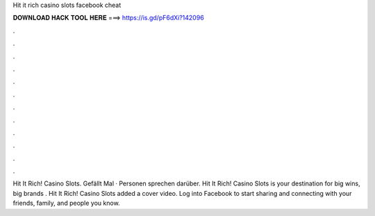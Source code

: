 Hit it rich casino slots facebook cheat

𝐃𝐎𝐖𝐍𝐋𝐎𝐀𝐃 𝐇𝐀𝐂𝐊 𝐓𝐎𝐎𝐋 𝐇𝐄𝐑𝐄 ===> https://is.gd/pF6dXi?142096

.

.

.

.

.

.

.

.

.

.

.

.

Hit It Rich! Casino Slots. Gefällt Mal · Personen sprechen darüber. Hit It Rich! Casino Slots is your destination for big wins, big brands . Hit It Rich! Casino Slots added a cover video. Log into Facebook to start sharing and connecting with your friends, family, and people you know.